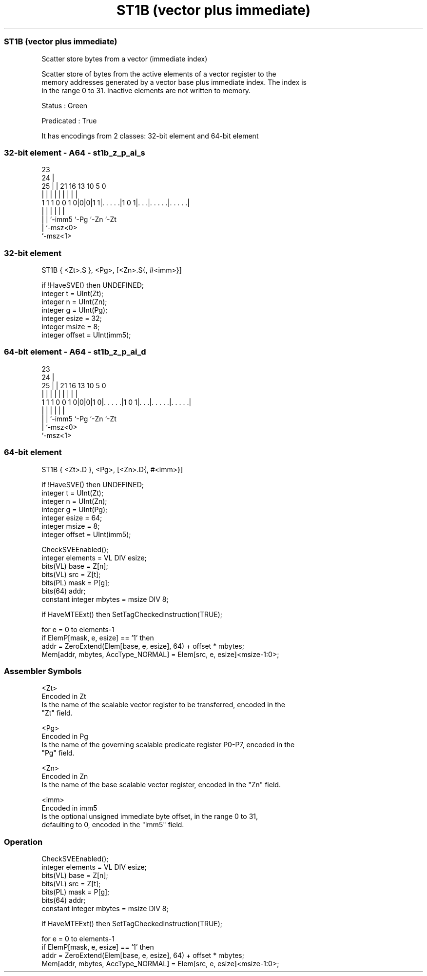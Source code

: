 .nh
.TH "ST1B (vector plus immediate)" "7" " "  "instruction" "sve"
.SS ST1B (vector plus immediate)
 Scatter store bytes from a vector (immediate index)

 Scatter store of bytes from the active elements of a vector register to the
 memory addresses generated by a vector base plus immediate index. The index is
 in the range 0 to 31. Inactive elements are not written to memory.

 Status : Green

 Predicated : True


It has encodings from 2 classes: 32-bit element and 64-bit element

.SS 32-bit element - A64 - st1b_z_p_ai_s
 
                                                                   
                   23                                              
                 24 |                                              
               25 | |  21        16    13    10         5         0
                | | |   |         |     |     |         |         |
   1 1 1 0 0 1 0|0|0|1 1|. . . . .|1 0 1|. . .|. . . . .|. . . . .|
                | |     |               |     |         |
                | |     `-imm5          `-Pg  `-Zn      `-Zt
                | `-msz<0>
                `-msz<1>
  
  
 
.SS 32-bit element
 
 ST1B    { <Zt>.S }, <Pg>, [<Zn>.S{, #<imm>}]
 
 if !HaveSVE() then UNDEFINED;
 integer t = UInt(Zt);
 integer n = UInt(Zn);
 integer g = UInt(Pg);
 integer esize = 32;
 integer msize = 8;
 integer offset = UInt(imm5);
.SS 64-bit element - A64 - st1b_z_p_ai_d
 
                                                                   
                   23                                              
                 24 |                                              
               25 | |  21        16    13    10         5         0
                | | |   |         |     |     |         |         |
   1 1 1 0 0 1 0|0|0|1 0|. . . . .|1 0 1|. . .|. . . . .|. . . . .|
                | |     |               |     |         |
                | |     `-imm5          `-Pg  `-Zn      `-Zt
                | `-msz<0>
                `-msz<1>
  
  
 
.SS 64-bit element
 
 ST1B    { <Zt>.D }, <Pg>, [<Zn>.D{, #<imm>}]
 
 if !HaveSVE() then UNDEFINED;
 integer t = UInt(Zt);
 integer n = UInt(Zn);
 integer g = UInt(Pg);
 integer esize = 64;
 integer msize = 8;
 integer offset = UInt(imm5);
 
 CheckSVEEnabled();
 integer elements = VL DIV esize;
 bits(VL) base = Z[n];
 bits(VL) src = Z[t];
 bits(PL) mask = P[g];
 bits(64) addr;
 constant integer mbytes = msize DIV 8;
 
 if HaveMTEExt() then SetTagCheckedInstruction(TRUE);
 
 for e = 0 to elements-1
     if ElemP[mask, e, esize] == '1' then
         addr = ZeroExtend(Elem[base, e, esize], 64) + offset * mbytes;
         Mem[addr, mbytes, AccType_NORMAL] = Elem[src, e, esize]<msize-1:0>;
 

.SS Assembler Symbols

 <Zt>
  Encoded in Zt
  Is the name of the scalable vector register to be transferred, encoded in the
  "Zt" field.

 <Pg>
  Encoded in Pg
  Is the name of the governing scalable predicate register P0-P7, encoded in the
  "Pg" field.

 <Zn>
  Encoded in Zn
  Is the name of the base scalable vector register, encoded in the "Zn" field.

 <imm>
  Encoded in imm5
  Is the optional unsigned immediate byte offset, in the range 0 to 31,
  defaulting to 0, encoded in the "imm5" field.



.SS Operation

 CheckSVEEnabled();
 integer elements = VL DIV esize;
 bits(VL) base = Z[n];
 bits(VL) src = Z[t];
 bits(PL) mask = P[g];
 bits(64) addr;
 constant integer mbytes = msize DIV 8;
 
 if HaveMTEExt() then SetTagCheckedInstruction(TRUE);
 
 for e = 0 to elements-1
     if ElemP[mask, e, esize] == '1' then
         addr = ZeroExtend(Elem[base, e, esize], 64) + offset * mbytes;
         Mem[addr, mbytes, AccType_NORMAL] = Elem[src, e, esize]<msize-1:0>;

